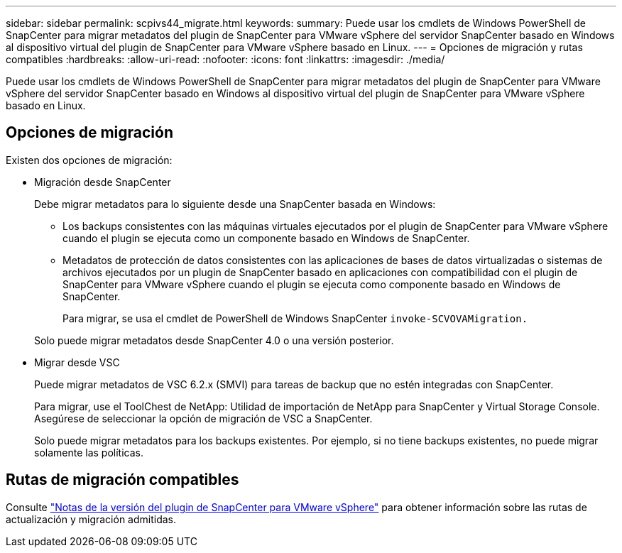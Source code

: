 ---
sidebar: sidebar 
permalink: scpivs44_migrate.html 
keywords:  
summary: Puede usar los cmdlets de Windows PowerShell de SnapCenter para migrar metadatos del plugin de SnapCenter para VMware vSphere del servidor SnapCenter basado en Windows al dispositivo virtual del plugin de SnapCenter para VMware vSphere basado en Linux. 
---
= Opciones de migración y rutas compatibles
:hardbreaks:
:allow-uri-read: 
:nofooter: 
:icons: font
:linkattrs: 
:imagesdir: ./media/


[role="lead"]
Puede usar los cmdlets de Windows PowerShell de SnapCenter para migrar metadatos del plugin de SnapCenter para VMware vSphere del servidor SnapCenter basado en Windows al dispositivo virtual del plugin de SnapCenter para VMware vSphere basado en Linux.



== Opciones de migración

Existen dos opciones de migración:

* Migración desde SnapCenter
+
Debe migrar metadatos para lo siguiente desde una SnapCenter basada en Windows:

+
** Los backups consistentes con las máquinas virtuales ejecutados por el plugin de SnapCenter para VMware vSphere cuando el plugin se ejecuta como un componente basado en Windows de SnapCenter.
** Metadatos de protección de datos consistentes con las aplicaciones de bases de datos virtualizadas o sistemas de archivos ejecutados por un plugin de SnapCenter basado en aplicaciones con compatibilidad con el plugin de SnapCenter para VMware vSphere cuando el plugin se ejecuta como componente basado en Windows de SnapCenter.
+
Para migrar, se usa el cmdlet de PowerShell de Windows SnapCenter `invoke-SCVOVAMigration.`

+
Solo puede migrar metadatos desde SnapCenter 4.0 o una versión posterior.



* Migrar desde VSC
+
Puede migrar metadatos de VSC 6.2.x (SMVI) para tareas de backup que no estén integradas con SnapCenter.

+
Para migrar, use el ToolChest de NetApp: Utilidad de importación de NetApp para SnapCenter y Virtual Storage Console. Asegúrese de seleccionar la opción de migración de VSC a SnapCenter.

+
Solo puede migrar metadatos para los backups existentes. Por ejemplo, si no tiene backups existentes, no puede migrar solamente las políticas.





== Rutas de migración compatibles

Consulte link:scpivs44_release_notes.html["Notas de la versión del plugin de SnapCenter para VMware vSphere"^] para obtener información sobre las rutas de actualización y migración admitidas.
